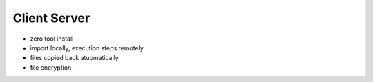 Client Server
===================================

* zero tool install
* import locally, execution steps remotely
* files copied back atuomatically
* file encryption
